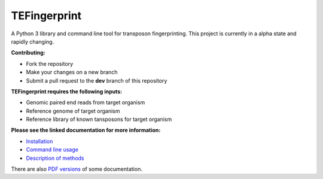TEFingerprint
=============

A Python 3 library and command line tool for transposon fingerprinting.
This project is currently in a alpha state and rapidly changing.

**Contributing:**

- Fork the repository
- Make your changes on a new branch
- Submit a pull request to the **dev** branch of this repository

**TEFingerprint requires the following inputs:**

- Genomic paired end reads from target organism
- Reference genome of target organism
- Reference library of known tansposons for target organism

**Please see the linked documentation for more information:**

- `Installation`_
- `Command line usage`_
- `Description of methods`_

There are also `PDF versions`_ of some documentation.



.. _`Installation`: docs/install.rst
.. _`Command line usage`: docs/usage.rst
.. _`Description of methods`: docs/method.rst
.. _`PDF versions`: docs/pdf/
